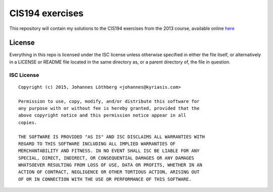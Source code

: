 ================
CIS194 exercises
================

This repository will contain my solutions to the CIS194 exercises from the 2013 course, available online here__

.. __: https://www.seas.upenn.edu/~cis194/spring13/lectures.html

License
=======

Everything in this repo is licensed under the ISC license unless otherwise
specified in either the file itself, or alternatively in a LICENSE or README
file located in the same directory as, or a parent directory of, the file in
question.

ISC License
-----------

::

 Copyright (c) 2015, Johannes Löthberg <johannes@kyriasis.com>

 Permission to use, copy, modify, and/or distribute this software for
 any purpose with or without fee is hereby granted, provided that the
 above copyright notice and this permission notice appear in all
 copies.

 THE SOFTWARE IS PROVIDED "AS IS" AND ISC DISCLAIMS ALL WARRANTIES WITH
 REGARD TO THIS SOFTWARE INCLUDING ALL IMPLIED WARRANTIES OF
 MERCHANTABILITY AND FITNESS. IN NO EVENT SHALL ISC BE LIABLE FOR ANY
 SPECIAL, DIRECT, INDIRECT, OR CONSEQUENTIAL DAMAGES OR ANY DAMAGES
 WHATSOEVER RESULTING FROM LOSS OF USE, DATA OR PROFITS, WHETHER IN AN
 ACTION OF CONTRACT, NEGLIGENCE OR OTHER TORTIOUS ACTION, ARISING OUT
 OF OR IN CONNECTION WITH THE USE OR PERFORMANCE OF THIS SOFTWARE.
